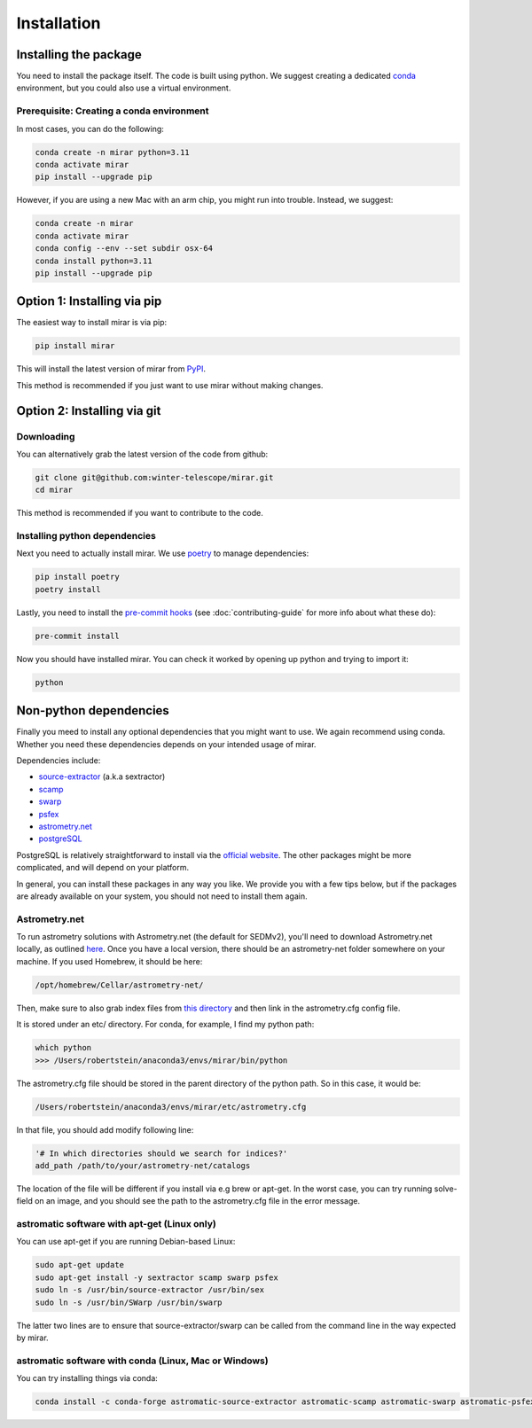 Installation
============


Installing the package
----------------------

You need to install the package itself. The code is built using python.
We suggest creating a dedicated `conda <https://www.anaconda.com/products/distribution>`_ environment, but you could also use a virtual environment.

Prerequisite: Creating a conda environment
^^^^^^^^^^^^^^^^^^^^^^^^^^^^^^^^^^^^^^^^^^

In most cases, you can do the following:

.. code-block:: bash

    conda create -n mirar python=3.11
    conda activate mirar
    pip install --upgrade pip

However, if you are using a new Mac with an arm chip, you might run into trouble.
Instead, we suggest:

.. code-block:: bash

    conda create -n mirar
    conda activate mirar
    conda config --env --set subdir osx-64
    conda install python=3.11
    pip install --upgrade pip

Option 1: Installing via pip
----------------------------

The easiest way to install mirar is via pip:

.. code-block:: bash

    pip install mirar

This will install the latest version of mirar from `PyPI <https://pypi.org/project/mirar/>`_.

This method is recommended if you just want to use mirar without making changes.

Option 2: Installing via git
----------------------------

Downloading
^^^^^^^^^^^

You can alternatively grab the latest version of the code from github:

.. code-block:: bash

    git clone git@github.com:winter-telescope/mirar.git
    cd mirar

This method is recommended if you want to contribute to the code.

Installing python dependencies
^^^^^^^^^^^^^^^^^^^^^^^^^^^^^^

Next you need to actually install mirar. We use `poetry <https://python-poetry.org/>`_ to manage dependencies:

.. code-block:: bash

    pip install poetry
    poetry install

Lastly, you need to install the `pre-commit hooks <https://pre-commit.com/>`_ (see :doc:`contributing-guide` for more info about what these do):

.. code-block:: bash

    pre-commit install

Now you should have installed mirar. You can check it worked by opening up python and trying to import it:

.. code-block:: bash

    python

.. doctest::

    >>> from mirar.paths import PACKAGE_NAME
    >>> print(f"This is the {PACKAGE_NAME} package")
    This is the mirar package

Non-python dependencies
-----------------------

Finally you meed to install any optional dependencies that you might want to use.
We again recommend using conda. Whether you need these dependencies depends on your intended usage of mirar.

Dependencies include:

* `source-extractor <https://www.astromatic.net/software/sextractor/>`_ (a.k.a sextractor)
* `scamp <https://www.astromatic.net/software/scamp/>`_
* `swarp <https://www.astromatic.net/software/swarp/>`_
* `psfex <https://www.astromatic.net/software/psfex/>`_
* `astrometry.net <https://nova.astrometry.net/>`_
* `postgreSQL <https://www.postgresql.org/download/>`_

PostgreSQL is relatively straightforward to install via the `official website <https://www.postgresql.org/download/>`_.
The other packages might be more complicated, and will depend on your platform.

In general, you can install these packages in any way you like. We provide you with a few tips below, but if the packages are already available on your system, you should not need to install them again.

Astrometry.net
^^^^^^^^^^^^^^

To run astrometry solutions with Astrometry.net (the default for SEDMv2), you'll need to download Astrometry.net
locally, as outlined `here <http://astrometry.net/use.html>`_. Once you have a local version, there should be an
astrometry-net folder somewhere on your machine. If you used Homebrew, it should be here:

.. code-block:: bash

    /opt/homebrew/Cellar/astrometry-net/

Then, make sure to also grab index files from
`this directory <https://portal.nersc.gov/project/cosmo/temp/dstn/index-5200/LITE/>`_ and then link in the astrometry.cfg config file.

It is stored under an etc/ directory. For conda, for example, I find my python path:

.. code-block:: bash

    which python
    >>> /Users/robertstein/anaconda3/envs/mirar/bin/python

The astrometry.cfg file should be stored in the parent directory of the python path. So in this case, it would be:

.. code-block:: bash

    /Users/robertstein/anaconda3/envs/mirar/etc/astrometry.cfg

In that file, you should add modify following line:

.. code-block:: bash

    '# In which directories should we search for indices?'
    add_path /path/to/your/astrometry-net/catalogs

The location of the file will be different if you install via e.g brew or apt-get.
In the worst case, you can try running solve-field on an image, and you should see the path to the astrometry.cfg file in the error message.

astromatic software with apt-get (Linux only)
^^^^^^^^^^^^^^^^^^^^^^^^^^^^^^^^^^^^^^^^^^^^^

You can use apt-get if you are running Debian-based Linux:

.. code-block:: bash

    sudo apt-get update
    sudo apt-get install -y sextractor scamp swarp psfex
    sudo ln -s /usr/bin/source-extractor /usr/bin/sex
    sudo ln -s /usr/bin/SWarp /usr/bin/swarp

The latter two lines are to ensure that source-extractor/swarp can be called from the command line in the way expected by mirar.

astromatic software with conda (Linux, Mac or Windows)
^^^^^^^^^^^^^^^^^^^^^^^^^^^^^^^^^^^^^^^^^^^^^^^^^^^^^^

You can try installing things via conda:

.. code-block:: bash

    conda install -c conda-forge astromatic-source-extractor astromatic-scamp astromatic-swarp astromatic-psfex astrometry gsl
